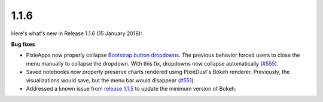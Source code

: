 1.1.6
=====

Here's what's new in Release 1.1.6 (15 January 2018):            

**Bug fixes**

- PixieApps now properly collapse `Bootstrap button dropdowns <https://getbootstrap.com/docs/3.3/components/#btn-dropdowns>`_. The previous behavior forced users to close the menu manually to collapse the dropdown. With this fix, dropdowns now collapse automatically (`#555 <https://github.com/ibm-watson-data-lab/pixiedust/issues/555>`_).

- Saved notebooks now properly preserve charts rendered using PixieDust's Bokeh renderer. Previously, the visualizations would save, but the menu bar would disappear (`#551 <https://github.com/ibm-watson-data-lab/pixiedust/issues/551>`_).

- Addressed a known issue from `release 1.1.5 <1-1-5.html>`_ to update the minimum version of Bokeh.